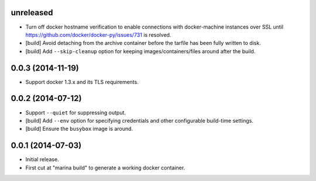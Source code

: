 unreleased
==========

- Turn off docker hostname verification to enable connections with
  docker-machine instances over SSL until
  https://github.com/docker/docker-py/issues/731 is resolved.

- [build] Avoid detaching from the archive container before the tarfile
  has been fully written to disk.

- [build] Add ``--skip-cleanup`` option for keeping images/containers/files
  around after the build.

0.0.3 (2014-11-19)
==================

- Support docker 1.3.x and its TLS requirements.

0.0.2 (2014-07-12)
==================

- Support ``--quiet`` for suppressing output.

- [build] Add ``--env`` option for specifying credentials and other
  configurable build-time settings.

- [build] Ensure the ``busybox`` image is around.

0.0.1 (2014-07-03)
==================

- Initial release.

- First cut at "marina build" to generate a working docker container.
